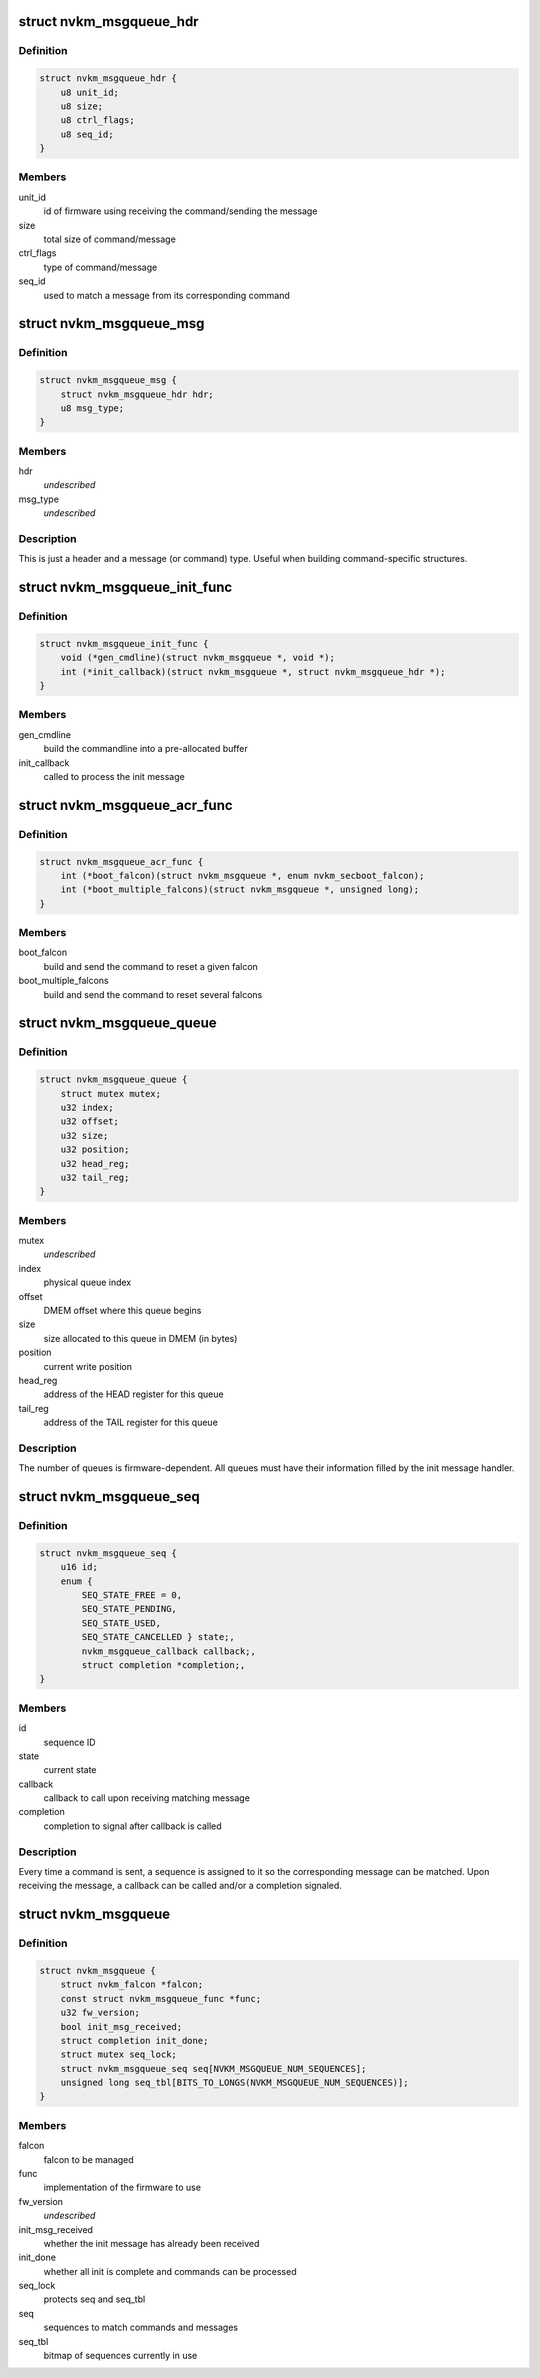 .. -*- coding: utf-8; mode: rst -*-
.. src-file: drivers/gpu/drm/nouveau/nvkm/falcon/msgqueue.h

.. _`nvkm_msgqueue_hdr`:

struct nvkm_msgqueue_hdr
========================

.. c:type:: struct nvkm_msgqueue_hdr

    header for all commands/messages

.. _`nvkm_msgqueue_hdr.definition`:

Definition
----------

.. code-block:: c

    struct nvkm_msgqueue_hdr {
        u8 unit_id;
        u8 size;
        u8 ctrl_flags;
        u8 seq_id;
    }

.. _`nvkm_msgqueue_hdr.members`:

Members
-------

unit_id
    id of firmware using receiving the command/sending the message

size
    total size of command/message

ctrl_flags
    type of command/message

seq_id
    used to match a message from its corresponding command

.. _`nvkm_msgqueue_msg`:

struct nvkm_msgqueue_msg
========================

.. c:type:: struct nvkm_msgqueue_msg

    base message.

.. _`nvkm_msgqueue_msg.definition`:

Definition
----------

.. code-block:: c

    struct nvkm_msgqueue_msg {
        struct nvkm_msgqueue_hdr hdr;
        u8 msg_type;
    }

.. _`nvkm_msgqueue_msg.members`:

Members
-------

hdr
    *undescribed*

msg_type
    *undescribed*

.. _`nvkm_msgqueue_msg.description`:

Description
-----------

This is just a header and a message (or command) type. Useful when
building command-specific structures.

.. _`nvkm_msgqueue_init_func`:

struct nvkm_msgqueue_init_func
==============================

.. c:type:: struct nvkm_msgqueue_init_func

    msgqueue functions related to initialization

.. _`nvkm_msgqueue_init_func.definition`:

Definition
----------

.. code-block:: c

    struct nvkm_msgqueue_init_func {
        void (*gen_cmdline)(struct nvkm_msgqueue *, void *);
        int (*init_callback)(struct nvkm_msgqueue *, struct nvkm_msgqueue_hdr *);
    }

.. _`nvkm_msgqueue_init_func.members`:

Members
-------

gen_cmdline
    build the commandline into a pre-allocated buffer

init_callback
    called to process the init message

.. _`nvkm_msgqueue_acr_func`:

struct nvkm_msgqueue_acr_func
=============================

.. c:type:: struct nvkm_msgqueue_acr_func

    msgqueue functions related to ACR

.. _`nvkm_msgqueue_acr_func.definition`:

Definition
----------

.. code-block:: c

    struct nvkm_msgqueue_acr_func {
        int (*boot_falcon)(struct nvkm_msgqueue *, enum nvkm_secboot_falcon);
        int (*boot_multiple_falcons)(struct nvkm_msgqueue *, unsigned long);
    }

.. _`nvkm_msgqueue_acr_func.members`:

Members
-------

boot_falcon
    build and send the command to reset a given falcon

boot_multiple_falcons
    build and send the command to reset several falcons

.. _`nvkm_msgqueue_queue`:

struct nvkm_msgqueue_queue
==========================

.. c:type:: struct nvkm_msgqueue_queue

    information about a command or message queue

.. _`nvkm_msgqueue_queue.definition`:

Definition
----------

.. code-block:: c

    struct nvkm_msgqueue_queue {
        struct mutex mutex;
        u32 index;
        u32 offset;
        u32 size;
        u32 position;
        u32 head_reg;
        u32 tail_reg;
    }

.. _`nvkm_msgqueue_queue.members`:

Members
-------

mutex
    *undescribed*

index
    physical queue index

offset
    DMEM offset where this queue begins

size
    size allocated to this queue in DMEM (in bytes)

position
    current write position

head_reg
    address of the HEAD register for this queue

tail_reg
    address of the TAIL register for this queue

.. _`nvkm_msgqueue_queue.description`:

Description
-----------

The number of queues is firmware-dependent. All queues must have their
information filled by the init message handler.

.. _`nvkm_msgqueue_seq`:

struct nvkm_msgqueue_seq
========================

.. c:type:: struct nvkm_msgqueue_seq

    keep track of ongoing commands

.. _`nvkm_msgqueue_seq.definition`:

Definition
----------

.. code-block:: c

    struct nvkm_msgqueue_seq {
        u16 id;
        enum {
            SEQ_STATE_FREE = 0,
            SEQ_STATE_PENDING,
            SEQ_STATE_USED,
            SEQ_STATE_CANCELLED } state;,
            nvkm_msgqueue_callback callback;,
            struct completion *completion;,
    }

.. _`nvkm_msgqueue_seq.members`:

Members
-------

id
    sequence ID

state
    current state

callback
    callback to call upon receiving matching message

completion
    completion to signal after callback is called

.. _`nvkm_msgqueue_seq.description`:

Description
-----------

Every time a command is sent, a sequence is assigned to it so the
corresponding message can be matched. Upon receiving the message, a callback
can be called and/or a completion signaled.

.. _`nvkm_msgqueue`:

struct nvkm_msgqueue
====================

.. c:type:: struct nvkm_msgqueue

    manage a command/message based FW on a falcon

.. _`nvkm_msgqueue.definition`:

Definition
----------

.. code-block:: c

    struct nvkm_msgqueue {
        struct nvkm_falcon *falcon;
        const struct nvkm_msgqueue_func *func;
        u32 fw_version;
        bool init_msg_received;
        struct completion init_done;
        struct mutex seq_lock;
        struct nvkm_msgqueue_seq seq[NVKM_MSGQUEUE_NUM_SEQUENCES];
        unsigned long seq_tbl[BITS_TO_LONGS(NVKM_MSGQUEUE_NUM_SEQUENCES)];
    }

.. _`nvkm_msgqueue.members`:

Members
-------

falcon
    falcon to be managed

func
    implementation of the firmware to use

fw_version
    *undescribed*

init_msg_received
    whether the init message has already been received

init_done
    whether all init is complete and commands can be processed

seq_lock
    protects seq and seq_tbl

seq
    sequences to match commands and messages

seq_tbl
    bitmap of sequences currently in use

.. This file was automatic generated / don't edit.

